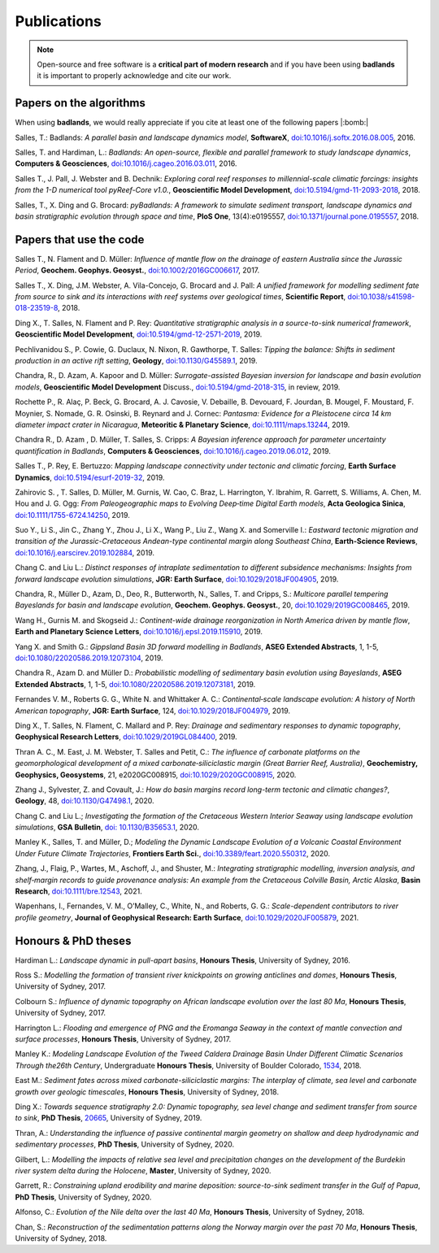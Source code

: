Publications
==============

.. note::
  Open-source and free software is a **critical part of modern research** and if you have been using
  **badlands** it is important to properly acknowledge and cite our work.


Papers on the algorithms
------------------------


When using **badlands**, we would really appreciate if you cite at least one of the following papers |:bomb:|


Salles, T.: Badlands: *A parallel basin and landscape dynamics model*, **SoftwareX**, `doi:10.1016/j.softx.2016.08.005`_, 2016.


Salles, T. and Hardiman, L.: *Badlands: An open-source, flexible and parallel framework to study landscape dynamics*, **Computers & Geosciences**, `doi:10.1016/j.cageo.2016.03.011`_, 2016.

Salles T., J. Pall, J. Webster and B. Dechnik: *Exploring coral reef responses to millennial-scale climatic forcings: insights from the 1-D numerical tool pyReef-Core v1.0.*,  **Geoscientific Model Development**, `doi:10.5194/gmd-11-2093-2018`_, 2018.

Salles, T., X. Ding and G. Brocard: *pyBadlands: A framework to simulate sediment transport, landscape dynamics and basin stratigraphic evolution through space and time*, **PloS One**, 13(4):e0195557,  `doi:10.1371/journal.pone.0195557`_, 2018.

Papers that use the code
------------------------

Salles T., N. Flament and D. Müller: *Influence of mantle flow on the drainage of eastern Australia since the Jurassic Period*, **Geochem. Geophys. Geosyst.**, `doi:10.1002/2016GC006617`_, 2017.


Salles T., X. Ding, J.M. Webster, A. Vila-Concejo, G. Brocard and J. Pall: *A unified framework for modelling sediment fate from source to sink and its interactions with reef systems over geological times*, **Scientific Report**, `doi:10.1038/s41598-018-23519-8`_, 2018.


Ding X., T. Salles, N. Flament and P. Rey: *Quantitative stratigraphic analysis in a source-to-sink numerical framework*, **Geoscientific Model Development**, `doi:10.5194/gmd-12-2571-2019`_, 2019.


Pechlivanidou S., P. Cowie, G. Duclaux, N. Nixon, R. Gawthorpe, T. Salles: *Tipping the balance: Shifts in sediment production in an active rift setting*, **Geology**, `doi:10.1130/G45589.1`_, 2019.


Chandra, R., D. Azam, A. Kapoor and D. Müller: *Surrogate-assisted Bayesian inversion for landscape and basin evolution models*, **Geoscientific Model Development** Discuss., `doi:10.5194/gmd-2018-315`_, in review, 2019.


Rochette P., R. Alaç, P. Beck, G. Brocard, A. J. Cavosie, V. Debaille, B. Devouard, F. Jourdan, B. Mougel, F. Moustard, F. Moynier, S. Nomade, G. R. Osinski, B. Reynard and J. Cornec: *Pantasma: Evidence for a Pleistocene circa 14 km diameter impact crater in Nicaragua*, **Meteoritic & Planetary Science**,  `doi:10.1111/maps.13244`_, 2019.


Chandra R., D. Azam , D. Müller, T. Salles, S. Cripps: *A Bayesian inference approach for parameter uncertainty quantification in Badlands*, **Computers & Geosciences**, `doi:10.1016/j.cageo.2019.06.012`_, 2019.


Salles T., P. Rey, E. Bertuzzo: *Mapping landscape connectivity under tectonic and climatic forcing*, **Earth Surface Dynamics**, `doi:10.5194/esurf-2019-32`_, 2019.


Zahirovic S. , T. Salles, D. Müller, M. Gurnis, W. Cao, C. Braz, L. Harrington, Y. Ibrahim, R. Garrett, S. Williams, A. Chen, M. Hou and J. G. Ogg: *From Paleogeographic maps to Evolving Deep‐time Digital Earth models*, **Acta Geologica Sinica**, `doi:10.1111/1755-6724.14250`_, 2019.


Suo Y., Li S., Jin C., Zhang Y., Zhou J., Li X., Wang P., Liu Z., Wang X. and Somerville I.: *Eastward tectonic migration and transition of the Jurassic-Cretaceous Andean-type continental margin along Southeast China*, **Earth-Science Reviews**, `doi:10.1016/j.earscirev.2019.102884`_, 2019.


Chang C. and Liu L.: *Distinct responses of intraplate sedimentation to different subsidence mechanisms: Insights from forward landscape evolution simulations*, **JGR: Earth Surface**, `doi:10.1029/2018JF004905`_, 2019.


Chandra, R.,  Müller D., Azam, D., Deo, R., Butterworth, N., Salles, T. and Cripps, S.: *Multicore parallel tempering Bayeslands for basin and landscape evolution*, **Geochem. Geophys. Geosyst.**, 20, `doi:10.1029/2019GC008465`_, 2019.


Wang H., Gurnis M. and Skogseid J.: *Continent-wide drainage reorganization in North America driven by mantle flow*, **Earth and Planetary Science Letters**, `doi:10.1016/j.epsl.2019.115910`_, 2019.


Yang X. and Smith G.: *Gippsland Basin 3D forward modelling in Badlands*, **ASEG Extended Abstracts**, 1, 1-5, `doi:10.1080/22020586.2019.12073104`_, 2019.


Chandra R., Azam D. and Müller D.: *Probabilistic modelling of sedimentary basin evolution using Bayeslands*,  **ASEG Extended Abstracts**, 1, 1-5, `doi:10.1080/22020586.2019.12073181`_, 2019.


Fernandes V. M., Roberts G. G., White N. and Whittaker A. C.: *Continental‐scale landscape evolution: A history of North American topography*, **JGR: Earth Surface**, 124, `doi:10.1029/2018JF004979`_, 2019.


Ding X., T. Salles, N. Flament, C. Mallard and P. Rey: *Drainage and sedimentary responses to dynamic topography*, **Geophysical Research Letters**, `doi:10.1029/2019GL084400`_, 2019.


Thran A. C., M. East, J. M. Webster, T. Salles and Petit, C.: *The influence of carbonate platforms on the geomorphological development of a mixed carbonate‐siliciclastic margin (Great Barrier Reef, Australia)*, **Geochemistry, Geophysics, Geosystems**, 21, e2020GC008915, `doi:10.1029/2020GC008915`_, 2020.


Zhang J., Sylvester, Z. and Covault, J.: *How do basin margins record long-term tectonic and climatic changes?*, **Geology**, 48, `doi:10.1130/G47498.1`_, 2020. 


Chang C. and Liu L.; *Investigating the formation of the Cretaceous Western Interior Seaway using landscape evolution simulations*, **GSA Bulletin**, `doi: 10.1130/B35653.1`_, 2020. 


Manley K., Salles, T. and Müller, D.; *Modeling the Dynamic Landscape Evolution of a Volcanic Coastal Environment Under Future Climate Trajectories*, **Frontiers Earth Sci.**, `doi:10.3389/feart.2020.550312`_, 2020. 


Zhang, J., Flaig, P., Wartes, M., Aschoff, J., and Shuster, M.: *Integrating stratigraphic modelling, inversion analysis, and shelf‐margin records to guide provenance analysis: An example from the Cretaceous Colville Basin, Arctic Alaska*, **Basin Research**, `doi:10.1111/bre.12543`_, 2021.


Wapenhans, I., Fernandes, V. M., O’Malley, C., White, N., and Roberts, G. G.: *Scale-dependent contributors to river profile geometry*, **Journal of Geophysical Research: Earth Surface**, `doi:10.1029/2020JF005879`_, 2021.


Honours & PhD theses
--------------------

Hardiman L.: *Landscape dynamic in pull-apart basins*, **Honours Thesis**, University of Sydney, 2016.


Ross S.: *Modelling the formation of transient river knickpoints on growing anticlines and domes*, **Honours Thesis**, University of Sydney, 2017.


Colbourn S.: *Influence of dynamic topography on African landscape evolution over the last 80 Ma*, **Honours Thesis**, University of Sydney, 2017.


Harrington L.: *Flooding and emergence of PNG and the Eromanga Seaway in the context of mantle convection and surface processes*, **Honours Thesis**, University of Sydney, 2017.


Manley K.: *Modeling Landscape Evolution of the Tweed Caldera Drainage Basin Under Different Climatic Scenarios Through the26th Century*, Undergraduate **Honours Thesis**, University of Boulder Colorado, `1534`_, 2018.


East M.: *Sediment fates across mixed carbonate-siliciclastic margins: The interplay of climate, sea level and carbonate growth over geologic timescales*, **Honours Thesis**, University of Sydney, 2018.


Ding X.: *Towards sequence stratigraphy 2.0: Dynamic topography, sea level change and sediment transfer from source to sink*, **PhD Thesis**, `20665`_, University of Sydney, 2019.


Thran, A.: *Understanding the influence of passive continental margin geometry on shallow and deep hydrodynamic and sedimentary processes*, **PhD Thesis**, University of Sydney, 2020.


Gilbert, L.: *Modelling the impacts of relative sea level and precipitation changes on the development of the Burdekin river system delta during the Holocene*, **Master**, University of Sydney, 2020.


Garrett, R.: *Constraining upland erodibility and marine deposition: source-to-sink sediment transfer in the Gulf of Papua*, **PhD Thesis**, University of Sydney, 2020.

Alfonso, C.: *Evolution of the Nile delta over the last 40 Ma*, **Honours Thesis**, University of Sydney, 2018.

Chan, S.: *Reconstruction of the sedimentation patterns along the Norway margin over the past 70 Ma*, **Honours Thesis**, University of Sydney, 2018.



.. _`1534`: https://scholar.colorado.edu/honr_theses/1534


.. _`20665`: http://hdl.handle.net/2123/20665
.. _`doi:10.1016/j.softx.2016.08.005`:  https://doi.org/10.1016/j.softx.2016.08.005
.. _`doi:10.1016/j.cageo.2016.03.011`:  https://doi.org/10.1016/j.cageo.2016.03.011
.. _`doi:10.5194/gmd-11-2093-2018`:  https://doi.org/10.5194/gmd-11-2093-2018
.. _`doi:10.1371/journal.pone.0195557`:  https://doi.org/10.1371/journal.pone.0195557
.. _`doi:10.1002/2016GC006617`:  https://doi.org/10.1002/2016GC006617
.. _`doi:10.1038/s41598-018-23519-8`:  https://doi.org/10.1038/s41598-018-23519-8
.. _`doi:10.5194/gmd-12-2571-2019`:  https://doi.org/10.5194/gmd-12-2571-2019
.. _`doi:10.1130/G45589.1`:  https://doi.org/10.1130/G45589.1
.. _`doi:10.5194/gmd-2018-315`:  https://doi.org/10.5194/gmd-2018-315
.. _`doi:10.1111/maps.13244`:  https://doi.org/10.1111/maps.13244
.. _`doi:10.1016/j.cageo.2019.06.012`:  https://doi.org/10.1016/j.cageo.2019.06.012
.. _`doi:10.5194/esurf-2019-32`:  https://doi.org/10.5194/esurf-2019-32
.. _`doi:10.1111/1755-6724.14250`:  https://doi.org/10.1111/1755-6724.14250
.. _`doi:10.1016/j.earscirev.2019.102884`:  https://doi.org/10.1016/j.earscirev.2019.102884
.. _`doi:10.1029/2018JF004905`:  https://doi.org/10.1029/2018JF004905
.. _`doi:10.1029/2019GC008465`:  https://doi.org/10.1029/2019GC008465
.. _`doi:10.1016/j.epsl.2019.115910`:  https://doi.org/10.1016/j.epsl.2019.115910
.. _`doi:10.1080/22020586.2019.12073104`:  https://doi.org/10.1080/22020586.2019.12073104
.. _`doi:10.1080/22020586.2019.12073181`:  https://doi.org/10.1080/22020586.2019.12073181
.. _`doi:10.1029/2018JF004979`:  https://doi.org/10.1029/2018JF004979
.. _`doi:10.1029/2019GL084400`:  https://doi.org/10.1029/2019GL084400
.. _`doi:10.1029/2020GC008915`: https://doi.org/10.1029/2020GC008915
.. _`doi:10.1130/G47498.1`: https://doi.org/10.1130/G47498.1
.. _`doi: 10.1130/B35653.1`: https://doi.org/10.1130/B35653.1
.. _`doi:10.3389/feart.2020.550312`: https://doi.org/10.3389/feart.2020.550312
.. _`doi:10.1111/bre.12543`: https://doi.org/10.1111/bre.12543
.. _`doi:10.1029/2020JF005879`: https://doi.org/10.1029/2020JF005879


